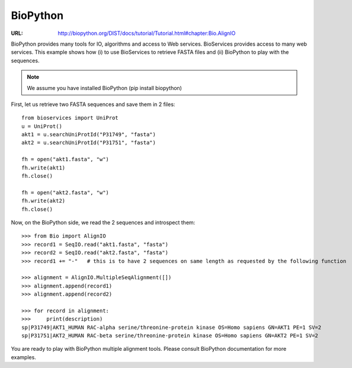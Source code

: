 BioPython
=========

:URL: http://biopython.org/DIST/docs/tutorial/Tutorial.html#chapter:Bio.AlignIO

BioPython provides many tools for IO, algorithms and access to Web services. 
BioServices provides access to many web services. This example shows how (i) to use
BioServices to retrieve FASTA files and (ii) BioPython to play with the
sequences.


.. note:: We assume you have installed BioPython (pip install biopython)

First, let us retrieve two FASTA sequences and save them in 2 files::

    from bioservices import UniProt
    u = UniProt()
    akt1 = u.searchUniProtId("P31749", "fasta")
    akt2 = u.searchUniProtId("P31751", "fasta")

    fh = open("akt1.fasta", "w")
    fh.write(akt1)
    fh.close()

    fh = open("akt2.fasta", "w")
    fh.write(akt2)
    fh.close()

Now, on the BioPython side, we read the 2 sequences and introspect them::

    >>> from Bio import AlignIO
    >>> record1 = SeqIO.read("akt1.fasta", "fasta")
    >>> record2 = SeqIO.read("akt2.fasta", "fasta")
    >>> record1 += "-"   # this is to have 2 sequences on same length as requested by the following function

    >>> alignment = AlignIO.MultipleSeqAlignment([])
    >>> alignment.append(record1)
    >>> alignment.append(record2)

    >>> for record in alignment:
    >>>     print(description)
    sp|P31749|AKT1_HUMAN RAC-alpha serine/threonine-protein kinase OS=Homo sapiens GN=AKT1 PE=1 SV=2
    sp|P31751|AKT2_HUMAN RAC-beta serine/threonine-protein kinase OS=Homo sapiens GN=AKT2 PE=1 SV=2

You are ready to play with BioPython multiple alignment tools. Please consult
BioPython documentation for more examples.


